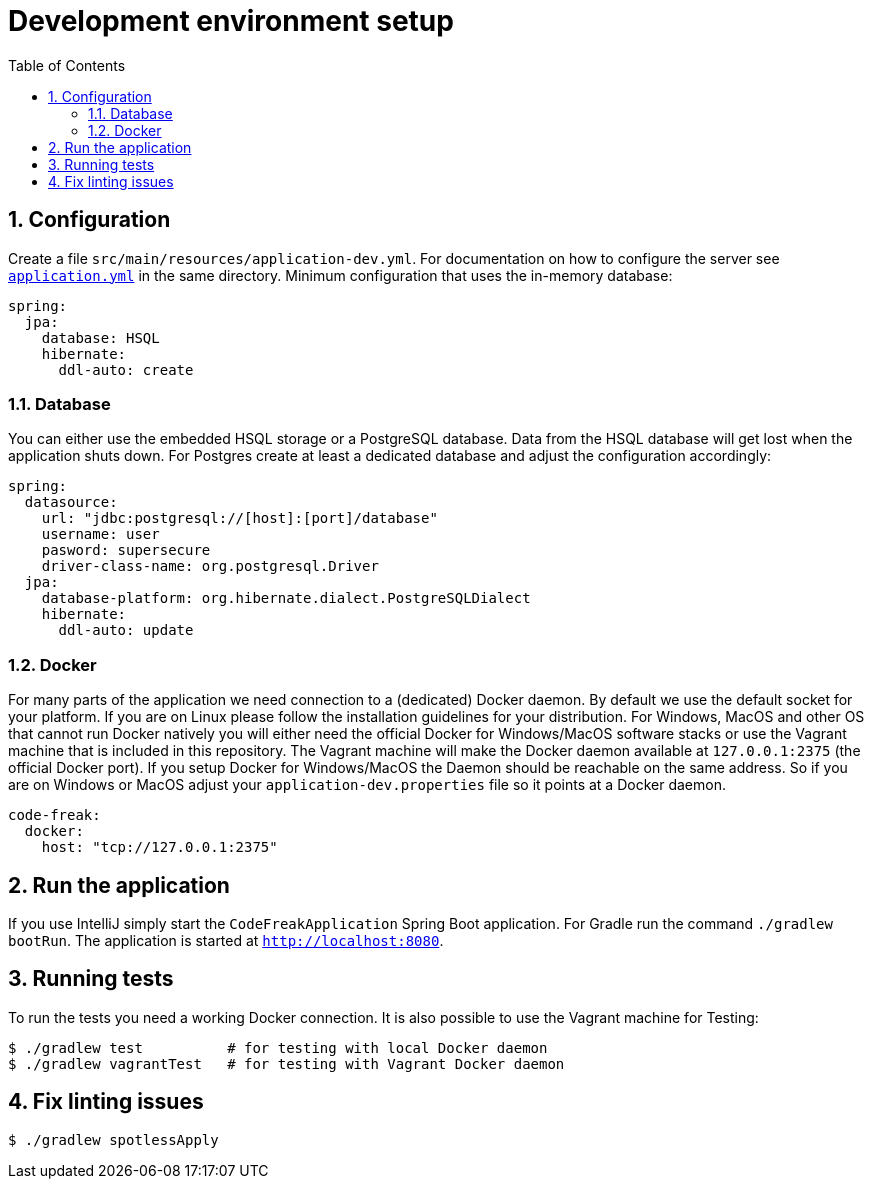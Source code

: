 = Development environment setup
:sectnums:
:toc: left
:toclevels: 3

== Configuration
Create a file `src/main/resources/application-dev.yml`. For documentation on how to configure the
server see https://github.com/code-freak/code-freak/blob/master/src/main/resources/application.yml[`application.yml`]
in the same directory. Minimum configuration that uses the in-memory database:
```yaml
spring:
  jpa:
    database: HSQL
    hibernate:
      ddl-auto: create
```

=== Database
You can either use the embedded HSQL storage or a PostgreSQL database. Data from the HSQL database will get lost when
the application shuts down. For Postgres create at least a dedicated database and adjust the configuration accordingly:
```yaml
spring:
  datasource:
    url: "jdbc:postgresql://[host]:[port]/database"
    username: user
    pasword: supersecure
    driver-class-name: org.postgresql.Driver
  jpa:
    database-platform: org.hibernate.dialect.PostgreSQLDialect
    hibernate:
      ddl-auto: update
```

=== Docker
For many parts of the application we need connection to a (dedicated) Docker daemon. By default we use the default
socket for your platform. If you are on Linux please follow the installation guidelines for your distribution.
For Windows, MacOS and other OS that cannot run Docker natively you will either need the official Docker for Windows/MacOS
software stacks or use the Vagrant machine that is included in this repository. The Vagrant machine will make the Docker
daemon available at `127.0.0.1:2375` (the official Docker port). If you setup Docker for Windows/MacOS the Daemon should
be reachable on the same address. So if you are on Windows or MacOS adjust your `application-dev.properties` file so it points
at a Docker daemon.
```yaml
code-freak:
  docker:
    host: "tcp://127.0.0.1:2375"
```

== Run the application
If you use IntelliJ simply start the `CodeFreakApplication` Spring Boot application.
For Gradle run the command `./gradlew bootRun`. The application is started at `http://localhost:8080`.

== Running tests
To run the tests you need a working Docker connection. It is also possible to use the Vagrant machine for Testing:
```shell
$ ./gradlew test          # for testing with local Docker daemon
$ ./gradlew vagrantTest   # for testing with Vagrant Docker daemon
```

== Fix linting issues
```console
$ ./gradlew spotlessApply
```
